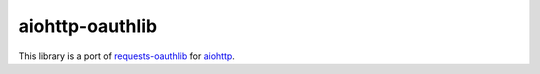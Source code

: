 aiohttp-oauthlib
================

This library is a port of `requests-oauthlib`_ for `aiohttp`_.

.. _requests-oauthlib: https://pypi.org/project/requests-oauthlib/
.. _aiohttp: https://docs.aiohttp.org/en/stable/
